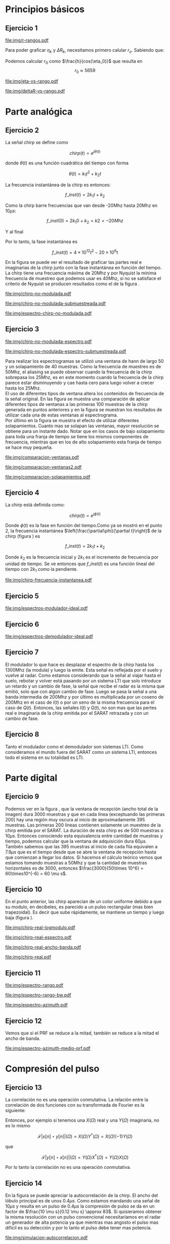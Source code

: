 #+LATEX_HEADER: \usepackage{pst-sigsys}
#+LATEX_HEADER: \usepackage{auto-pst-pdf}
#+LATEX_HEADER: \pagestyle{fancy}
#+LATEX_HEADER: \setlength{\parskip}{0cm}
#+LATEX_HEADER: \parindent=0cm
#+TITLE: 
#+OPTIONS:  toc:nil
#+LATEX_HEADER: \lhead{\includegraphics[width=1.5cm]{img/Logo-fiuba}} \chead{66.74  - Señales y Sistemas} \rhead{\Huge FIUBA}
#+LATEX_HEADER: \lfoot{88581 - Pandolfo Lucas} \cfoot{\thepage} \rfoot{$2^{do}$ cuatrimestre 2011}

* Principios básicos
** Ejercicio 1
   #+LABEL: fig-r-rangos
   #+CAPTION: \gamma-rangos
   #+ATTR_LaTeX: width=0.6\columnwidth placement=[H]
   [[file:img/r-rangos.pdf]]

#+BEGIN_LATEX
  \begin{eqnarray*}
    R_n &=& sen(\eta_n) r_n \\
    \\
    \Delta R_n &=& R_n - R_{n-1} \\
    \Delta R_n &=&  sen(\eta_n) r_n -  sen(\eta_{n-1}) r_{n-1} \\
    \\
    \\ r_k &=& \frac{k c T_s}{2}\\
    \gamma-rango_k = r_k &=& \frac{h}{cos(\eta_k)}\\
    \\
    \eta_k &=& cos^{-1}\left(\frac{h}{r_k}\right)
  \end{eqnarray*}  
#+END_LATEX

   Para poder graficar $\eta_k$ y $\Delta R_k$, necesitamos primero
   calular $r_o$. Sabiendo que:

#+BEGIN_LATEX
  \begin{eqnarray*}
    Fs &=& 50\, 10^6\\
    Ts &=& \frac{1}{Fs} = 50\, 10^{-6}\\
    h  &=& 5375 m\\
    \eta_0 &=& \eta_{near} = 18.24° \\
    c &=& 299.792.458 \frac{m}{s}  
  \end{eqnarray*}
#+END_LATEX

   Podemos calcular $r_0$ como $\frac{h}{cos(\eta_0)}$ que resulta
   en $$r_0 \approx 5659$$

    #+LABEL: fig-eta-vs-rango
    #+CAPTION: $\eta$ en función del rango $r_k$
    #+ATTR_LaTeX: width=0.6\columnwidth placement=[H]
#+begin_src octave :exports results :results file
  h = 5375;
  n_near = 18.24*pi/180;
  c = 299792458;
  Ts = 1/Fs;
  kmax = 35;
  r0 = h/(cos(n_near));
  rangos = r0:c*Ts/2:r0+kmax*c*Ts/2;
  plot(0:kmax,acos(h./rangos)*180/pi, 'linewidth', 4);
  set(gca, 'ytick', 15:0.25:50);
  axis([0 kmax 18.25 21.25]);
  set(gca, 'xtick', 0:kmax);
  cambiarEjeY('%0.2f^o',1);
  cambiarEjeX('r_{%d}',1);
  grid();
  ans = guardarImagen('img/eta-vs-rango.pdf');
#+end_src
#+results:
   [[file:img/eta-vs-rango.pdf]]

    #+LABEL: fig-deltar-vs-rango
    #+CAPTION: $\Delta R$ en función del rango $r_k$
    #+ATTR_LaTeX: width=0.6\columnwidth placement=[H]
#+begin_src octave :exports results :results file
  h = 5375;
  n_near = 18.24*pi/180;
  c = 299792458;
  Ts = 1/Fs;
  kmax = 20;
  r0 = h/(cos(n_near));
  rangos = r0:c*Ts/2:r0+kmax*c*Ts/2;
  etas = acos(h./rangos);
  
  deltas = sin(etas).*rangos-shift(sin(etas).*rangos,1)
  plot(deltas(2:end), 'linewidth', 4);
  axis([1 length(deltas)-1 8.6 9.6])
  set(gca, 'interpreter', 'tex');
  set(gca, 'xtick', 1:length(deltas)-1);
  cambiarEjeX("r_{%d}",1);
  cambiarEjeY('%0.1fm',1);

  grid();
  ans = guardarImagen("img/deltaR-vs-rango.pdf");
#+end_src
#+results:
   [[file:img/deltaR-vs-rango.pdf]]
   
\newpage


* Parte analógica
** Ejercicio 2

   La señal chirp se define como

   $$chirp(t) = e^{j\theta(t)}$$

   donde $\theta(t)$ es una función cuadrática del tiempo con forma

   $$\theta(t) = k_1 t^2 + k_2 t$$

   La frecuencia instantánea de la chirp es entonces:

   $$f\_inst(t) = 2 k_1 t + k_2$$

   Como la chirp barre frecuencias que van desde -20Mhz hasta 20Mhz en
   10$\mu s$:

   $$f\_inst(0) = 2 k_1 0 + k_2 = k2 = -20 Mhz$$

   Y al final

#+BEGIN_LATEX
  \begin{eqnarray*}
    f\_inst(10\mu s) = 2 k_1 10\mu s + k_2 &=& 20 Mhz \\
                       2 k_1 10\mu s - 20Mhz &=& 20 Mhz \\
                       k_1 &=& \frac{40Mhz}{2\, 10\mu s}\\
                       k_1 = 2\,\,10^{12}
  \end{eqnarray*}
#+END_LATEX

   Por lo tanto, la fase instantánea es

   $$f\_inst(t) =  4 \times 10^{12} t^2 - 20 \times 10^6 t$$

   En la figura \ref{fig-chirp-no-modulada} se puede ver el resultado
   de graficar las partes real e imaginarias de la chirp junto con la
   fase instantánea en función del tiempo. \\

   La chirp tiene una frecuencia máxima de 20Mhz y por Nyquist la
   mínima frecuencia de muestreo que podemos usar es 40Mhz, si no se
   satisface el criterio de Nyquist se producen resultados como el de
   la figura \ref{fig-chirp-no-modulada-no-nyquist}.

    #+LABEL: fig-chirp-no-modulada
    #+CAPTION: Chirp emitida por el SARAT (no modulada)
    #+ATTR_LaTeX: angle=-90,width=0.9\columnwidth placement=[p]
#+begin_src octave :exports results :results file
  t = 0:1/Fs:10e-6
  chirp_nm = chirp_no_modulada(t);
  subplot(311);
  plot(t,real(chirp_nm), "linewidth", 3);
  title("Parte real");
  axis([0 t(end)])
  cambiarEjeX("%.00fus",1e6);
  subplot(312);
  plot(t,imag(chirp_nm), "linewidth", 3);
  title("Parte imaginaria");
  axis([0 t(end)])
  cambiarEjeX("%.00fus",1e6);
  subplot(313);
  plot(t,arg(chirp_nm), "linewidth", 3);
  title("Fase");
  axis([0 t(end) -pi pi])
  cambiarEjeX("%.00fus",1e6);
  set(gca, 'ytick', [-pi -pi/2 0 pi/2 pi])
  set(gca, 'interpreter', 'tex');
  set(gca,'YTickLabel',{'-\pi' '-\pi/2' '0' '\pi/2' '\pi'}, 'interpreter', 'tex');
  ans = guardarImagen("img/chirp-no-modulada.pdf");
#+end_src
#+results:
   [[file:img/chirp-no-modulada.pdf]]


    #+LABEL: fig-chirp-no-modulada-no-nyquist
    #+CAPTION: Chirp emitida por el SARAT (no modulada) submuestreada
    #+ATTR_LaTeX: angle=-90,width=0.9\columnwidth placement=[p]
#+begin_src octave :exports results :results file
  t = 0:1/(Fs/2):10e-6
  chirp_nm = chirp_no_modulada(t);
  subplot(311);
  plot(t,real(chirp_nm), "linewidth", 3);
  title("Parte real");
  axis([0 t(end)])
  cambiarEjeX("%.00fus",1e6);
  subplot(312);
  plot(t,imag(chirp_nm), "linewidth", 3);
  title("Parte imaginaria");
  axis([0 t(end)])
  cambiarEjeX("%.00fus",1e6);
  subplot(313);
  plot(t,arg(chirp_nm), "linewidth", 3);
  title("Fase");
  axis([0 t(end) -pi pi])
  cambiarEjeX("%.00fus",1e6);
  set(gca, 'ytick', [-pi -pi/2 0 pi/2 pi])
  set(gca, 'interpreter', 'tex');
  set(gca,'YTickLabel',{'-\pi' '-\pi/2' '0' '\pi/2' '\pi'}, 'interpreter', 'tex');
  ans = guardarImagen("img/chirp-no-modulada-submuestreada.pdf");
#+end_src
#+results:
   [[file:img/chirp-no-modulada-submuestreada.pdf]]

    #+LABEL: fig-espectro-chirp-no-modulada
    #+CAPTION: Espectro de la  Chirp emitida por el SARAT (no modulada)
    #+ATTR_LaTeX: width=0.9\columnwidth placement=[p]
#+begin_src octave :exports results :results file
  t = 0:1/(Fs):10e-6
  chirp_nm = chirp_no_modulada(t);
  espectro = fftshift(abs(fft(chirp_nm)));
  plot(Fs/t(end) * t -Fs/2,10*log10(espectro), "linewidth", 3);
  axis([-Fs/2 Fs/2 0 15])
  cambiarEjeX("%0.0fMhz", 1/1e6);
  cambiarEjeY("%ddB", 1);
  grid();
  ans = guardarImagen("img/espectro-chirp-no-modulada.pdf");
#+end_src
#+results:
   [[file:img/espectro-chirp-no-modulada.pdf]]


** Ejercicio 3

    #+LABEL: fig-chirp-no-modulada-espectrograma
    #+CAPTION: Espectrograma de la Chirp emitida por el SARAT (no modulada)
    #+ATTR_LaTeX: width=0.6\columnwidth placement=[H]
#+begin_src octave :exports results :results file
  t = 0:1/Fs:10e-6*10;
  chirp_nm = real(chirp_no_modulada(t))
  specgram(chirp_nm,[],Fs,hann(50),40);
  cambiarEjeY("%0.0fMhz", 1e-6);
  cambiarEjeX("%0.0fus", 1e6);
  ans = guardarImagen("img/chirp-no-modulada-espectro.pdf");
#+end_src
#+results:
   [[file:img/chirp-no-modulada-espectro.pdf]]

    #+LABEL: fig-chirp-no-modulada-espectrograma-submuestreada
    #+CAPTION: Espectrograma de la Chirp emitida por el SARAT (no modulada) submuestreada
    #+ATTR_LaTeX: width=0.6\columnwidth placement=[H]
#+begin_src octave :exports results :results file
  t = 0:1/(Fs/2):10e-6*10;
  chirp_nm = real(chirp_no_modulada(t))
  specgram(chirp_nm,[],Fs/2,hann(50),40);
  cambiarEjeY("%0.0fMhz", 1e-6);
  cambiarEjeX("%0.0fus", 1e6);
  ans = guardarImagen("img/chirp-no-modulada-espectro-submuestreada.pdf");
#+end_src
#+results:
   [[file:img/chirp-no-modulada-espectro-submuestreada.pdf]]

   Para realizar los espectrogramas se utilizó una ventana de hann de
   largo 50 y un solapamiento de 40 muestras. Como la frecuencia de
   muestreo es de 50Mhz, el aliasing se puede observar cuando la
   frecuencia de la chirp sobrepasa los 25Mhz, es en este momento
   cuando la frecuencia de la chirp parece estar disminuyendo y cae
   hasta cero para luego volver a crecer hasta los 25Mhz. \\

   El uso de diferentes tipos de ventana altera los contenidos de
   frecuencia de la señal original. En las figura
   \ref{fig-comparacion-ventanas} se muestra una comparación de
   aplicar diferentes tipos de ventanas a las primeras 100 muestras de
   la chirp generada en puntos anteriores y en la figura
   \ref{fig-comparacion-ventanas2} se muestran los resultados de
   utilizar cada una de estas ventanas al espectrograma.  \\

   Por último en la figura \ref{fig-comparacion-solapamiento} se
   muestra el efecto de utilizar diferentes solapamientos. Cuanto mas
   se solapan las ventanas, mayor resolución se obtiene para un
   instante dado. Notar que en los casos de bajo solapamiento para
   toda una franja de tiempo se tiene los mismos componentes de
   frecuencia, mientras que en los de alto solapamiento esta franja de
   tiempo se hace muy pequeña.


    #+LABEL: fig-comparacion-ventanas
    #+CAPTION: Comparación de diferentes tipos de ventanas
    #+ATTR_LaTeX: angle=-90,width=0.9\columnwidth placement=[H]
#+begin_src octave :exports results :results file
  t = 0:1/(Fs):10e-6*10;
  chirp_nm = real(chirp_no_modulada(t))
  longitud = 100;
  inicio = 1;
  chirp_window = chirp_nm(inicio:inicio+longitud-1);
  ventanas{1} = {rectwin(longitud), "Rectangular"};
  ventanas{2} = {tukeywin(longitud), "Tukey"};
  ventanas{3} = {hann(longitud), "Hann"};
  ventanas{4} = {bartlett(longitud), "Bartlett"};
  
  max = length(ventanas);
  for i = 1:max
    subplot(max,2,2*i-1)
    plot(ventanas{i}{1}, 'linewidth', 3);
    title(ventanas{i}{2});
    subplot(max,2,2*i)
    plot((-longitud/2+1:longitud/2) ,abs(fftshift(fft(ventanas{i}{1}.'.*chirp_window))),'linewidth', 3);
    cambiarEjeX("%0.0fMhz",Fs*2/longitud * 1e-6);
    grid();
  end
  ans = guardarImagen("img/comparacion-ventanas.pdf");
#+end_src
#+results:
   [[file:img/comparacion-ventanas.pdf]]

    #+LABEL: fig-comparacion-ventanas2
    #+CAPTION: Comparación de diferentes tipos de ventanas (espectrogramas)
    #+ATTR_LaTeX: angle=-90,width=0.9\columnwidth placement=[H]
#+begin_src octave :exports results :results file
  t = 0:1/(Fs):10e-6*10;
  chirp_nm = real(chirp_no_modulada(t))
  longitud = 50;
  solapamiento= 25;
  inicio = 20;
  chirp_window = chirp_nm(inicio:inicio+longitud-1);
  ventanas{1} = {rectwin(longitud), "Rectangular"};
  ventanas{2} = {tukeywin(longitud), "Tukey"};
  ventanas{3} = {hann(longitud), "Hann"};
  ventanas{4} = {bartlett(longitud), "Bartlett"};
  
  max = length(ventanas);
  for i = 1:max
    subplot(max/2,2,i)
    specgram(chirp_nm,[],Fs,ventanas{i}{1},solapamiento);
    cambiarEjeY("%0.0fMhz", 1e-6);
    cambiarEjeX("%0.0fus", 1e6);
    title(ventanas{i}{2});
  end
  
  ans = guardarImagen("img/comparacion-ventanas2.pdf");
#+end_src
#+results:
   [[file:img/comparacion-ventanas2.pdf]]


    #+LABEL: fig-comparacion-solapamiento
    #+CAPTION: Comparación de diferentes solapamientos para una ventana de Hann 50 muestras (espectrogramas)
    #+ATTR_LaTeX: angle=-90,width=0.9\columnwidth placement=[H]
#+begin_src octave :exports results :results file
  t = 0:1/(Fs):10e-6*10;
  chirp_nm = real(chirp_no_modulada(t))
  longitud = 50;
  inicio = 20;
  chirp_window = chirp_nm(inicio:inicio+longitud-1);
  solapamiento{1} = {0, "Sin solapamiento"};
  solapamiento{2} = {15, "15 muestras"};
  solapamiento{3} = {30, "30 muestras"};
  solapamiento{4} = {49, "49 muestras"};
  
  max = length(solapamiento);
  for i = 1:max
    subplot(max/2,2,i)
    specgram(chirp_nm,[],Fs,hann(longitud),solapamiento{i}{1});
    cambiarEjeY("%0.0fMhz", 1e-6);
    cambiarEjeX("%0.0fus", 1e6);
    title(solapamiento{i}{2});
  end
  
  ans = guardarImagen("img/comparacion-solapamientos.pdf");
#+end_src
#+results:
   [[file:img/comparacion-solapamientos.pdf]]


** Ejercicio 4

   La chirp está definida como:

   $$chirp(t) = e^{j \phi(t)}$$

   Donde $\phi(t)$ es la fase en función del tiempo.Como ya se mostró
   en el punto 2, la frecuencia instantánea
   $\left(\frac{\partial\phi}{\partial t}\right)$ de la chirp (figura
   \ref{fig-chirp-frecuencia-instantanea}) es

   $$f\_inst(t) = 2 k_1 t + k_2$$

   Donde $k_2$ es la frecuencia inicial y $2 k_1$ es el incremento de
   frecuencia por unidad de tiempo. Se ve entonces que $f\_inst(t)$ es
   una función lineal del tiempo con $2 k_1$ como la pendiente.

   #+LABEL: fig-chirp-frecuencia-instantanea
   #+CAPTION: Frecuencia instantánea de la chirp
   #+ATTR_LaTeX: width=0.6\columnwidth placement=[H]
#+begin_src octave :exports results :results file
  t = 0:1/Fs:10e-6;
  plot(t,4e12*t-20e6, 'linewidth', 5);
  axis([0 t(end)]);
  cambiarEjeX("%0.0fus", 1e6);
  cambiarEjeY("%0.0fMhz", 1/1e6);
  grid();
  ans = guardarImagen("img/chirp-frecuencia-instantanea.pdf");
#+end_src
#+results:
[[file:img/chirp-frecuencia-instantanea.pdf]]


** Ejercicio 5

#+BEGIN_LATEX
  \begin{figure}[ht]
    \centering %
    \begin{pspicture}[showgrid=false](0,0)(10,5)
      
      \psset{style = RoundCorners , style = Arrow , linecolor=blue, FillColor=blue!20}
      
      \fnode[style=Dash,linecolor=blue,framesize=6 4, fillstyle=none](3,2){generador}
      \nput{90}{generador}{Generador de Chirp}
      
      \psblock(1,1){chirp}{$Chirp$}
      
      \pscircleop[operation=times](3,1){prod1}
      
      \psblock(5,1){real}{$\it Re (\bullet)$}
  
      \pscircleop[operation=times](7,1){prod2}
  
      \psblock(9,1){bp}{$BP$}
  
      \pssignal(10,1){fin}{$E$}
  
      \psblock(3,3){exp}{$e^{(j\omega_0 t)}$}
  
      \psblock(7,3){modulador}{$Cos(\omega_1 t)$}
      \nput{90}{Modulador}
  
      \nclist{ncline}[naput]{chirp,prod1 $A$,real $B$,prod2 $C$,bp $D$,fin}
  
      \ncline{exp}{prod1}
  
      \ncline{modulador}{prod2}
      
    \end{pspicture}
  \end{figure}
  
#+END_LATEX

   #+LABEL: fig-espectros-modulador-ideal
   #+CAPTION: Espectro de las señales en las diferentes fases del modulador
   #+ATTR_LaTeX: width=0.7\columnwidth placement=[H]
#+begin_src octave :exports results :results file
  
  MPM = 2; 
  
  subplot(511);
  original = [zeros(1,10*MPM) bartlett(50*MPM).' zeros(1,10*MPM)];
  plot(-length(original)/2+1:length(original)/2, original, 'linewidth', 4);
  legend('A');
  axis([-length(original)/2+1 length(original)/2])
  cambiarEjeX("%0.0fMhz", 1/MPM);
  grid();
  
  subplot(512);
  desplazado = [zeros(1,(175+50+20)*MPM) zeros(1,175*MPM) bartlett(50*MPM).' zeros(1,20*MPM)];
  plot(-length(desplazado)/2+1:length(desplazado)/2, desplazado, 'linewidth', 4);
  legend('B');
  axis([-length(desplazado)/2+1 length(desplazado)/2])
  cambiarEjeX("%0.0fMhz", 1/MPM);
  grid();
  
  subplot(513);
  parteReal = [zeros(1,20*MPM) bartlett(50*MPM).' zeros(1,175*MPM) zeros(1,175*MPM) bartlett(50*MPM).' zeros(1,20*MPM)];
  plot(-length(parteReal)/2+1:length(parteReal)/2, parteReal, 'linewidth', 4);
  legend('C');
  axis([-length(parteReal)/2+1 length(parteReal)/2])
  cambiarEjeX("%0.0fMhz", 1/MPM);
  grid();
  
  
  subplot(514);
  redesplazado = [zeros(1,1100*MPM - length(parteReal)/2) parteReal];
  redesplazado = [redesplazado(end:-1:1) redesplazado]
  plot(-length(redesplazado)/2+1:length(redesplazado)/2, redesplazado, 'linewidth', 4);
  legend('D');
  axis([-length(redesplazado)/2+1 length(redesplazado)/2])
  cambiarEjeX("%0.0fMhz", 1/MPM);
  grid();
  
  subplot(515);
  filtro = ones(1,length(redesplazado));
  filtro(80*MPM:end-80*MPM)=0;
  filtrado = redesplazado .* filtro;
  plot(-length(filtrado)/2+1:length(filtrado)/2, filtrado, 'linewidth', 4);
  legend('E');
  axis([-length(filtrado)/2+1 length(filtrado)/2])
  cambiarEjeX("%0.0fMhz", 1/MPM);
  grid();
  
  
  ans = guardarImagenOctave("img/espectros-modulador-ideal.pdf");
#+end_src
#+results:
   [[file:img/espectros-modulador-ideal.pdf]]


** Ejercicio 6


#+BEGIN_LATEX
  \begin{figure}[H]
    \centering %
    \begin{pspicture}[showgrid=false](-1,-5)(11,4)
      
      \psset{style = RoundCorners , style = Arrow , linecolor=blue, FillColor=blue!20}

      \pssignal(0,1){inicio}{}

      \psblock(2,1){bp}{$BP$}
      
      \pscircleop[operation=times](4,1){prod1}
      
      \psblock(6,1){bp2}{$BP$}

      \pssignal(9,1){salida1}{Señal en FI}

      \psblock(4,3){cos1}{$Cos(\omega_1 t)$}
         \nput{90}{Demodulador 1}
  
      \nclist{ncline}[naput]{inicio,bp,prod1 $A$,bp2 $B$,salida1 $C$}
  
      \ncline{cos1}{prod1}


      \pssignal(-1,-3){inicio2}{Señal en FI}

      \dotnode(1,-3){dot}    

      \pscircleop[operation=times](2,-2){prod2}
      \psblock(5,-2){lp1}{$LP$}
      \psblock(7,-2){ad1}{$A/D$}
      \pssignal(9,-2){salida2}{}

      \pszero[zeroradius=0.4](3.5,-3){p1}
         \nput{0}{p1}{$e^{-j\omega_0 t}$}

      \pscircleop[operation=times](2,-4){prod3}
      \psblock(5,-4){lp2}{$LP$}
      \psblock(7,-4){ad2}{$A/D$}
      \pssignal(9,-4){salida3}{}

      
      \ncline{-}{inicio2}{dot}
      \ncangle[angleA=90,angleB=180,fillstyle=none]{dot}{prod2}
      \ncangle[angleA=-90,angleB=180,fillstyle=none]{dot}{prod3}

      \ncangle[angleA=180,angleB=-90,fillstyle=none,offsetA=-0.2,offsetB=0]{p1}{prod2}
      \nbput[npos=0.5]{$\it Re(\bullet)$}
      \ncangle[angleA=180,angleB=90,fillstyle=none,offsetA=0.2,offsetB=0]{p1}{prod3}
      \naput[npos=0.5]{$\it Im(\bullet)$}


      \nclist{ncline}[naput]{prod2,lp1 $D_i$,ad1 $I(t)$,salida2 $I(n)$}
      \nclist{ncline}[naput]{prod3,lp2 $D_r$,ad2 $Q(t)$,salida3 $Q(n)$}
      
    \end{pspicture}
  \end{figure}
#+END_LATEX

   #+LABEL: fig-espectros-modulador-ideal
   #+CAPTION: Espectro de las señales en las diferentes fases del demodulador
   #+ATTR_LaTeX: width=0.7\columnwidth placement=[H]
#+begin_src octave :exports results :results file
  MPM = 2; 

  subplot(511);
  entrada = triangulo(40,1300,3000,MPM) .+ triangulo(40,-1300,3000,MPM);
  plot(-length(entrada)/2+1:length(entrada)/2,entrada, 'linewidth', 4);
  legend('A');
  cambiarEjeX("%0.0fMhz", 1/MPM);
  grid();  
  
  subplot(512);
  por_coseno = triangulo(40,2400,5000,MPM) + triangulo(40,200,5000,MPM) + triangulo(40,-2400,5000,MPM) + triangulo(40,-200,5000,MPM);
  plot(-length(por_coseno)/2+1:length(por_coseno)/2,por_coseno, 'linewidth', 4);
  legend('B');
  axis([-length(por_coseno)/2+1 length(por_coseno)/2])
  cambiarEjeX("%0.0fMhz", 1/MPM);
  grid();  
  
  subplot(513);
  filtrado = triangulo(40,200,480,MPM) + triangulo(40,-200,480,MPM);
  plot(-length(filtrado)/2+1:length(filtrado)/2,filtrado, 'linewidth', 4);
  legend('C');
  axis([-length(filtrado)/2+1 length(filtrado)/2])
  cambiarEjeX("%0.0fMhz", 1/MPM);
  grid();  
  
  subplot(514);
  por_coseno2 = 2*triangulo(40,0,880,MPM) + triangulo(40,-400,880,MPM) + triangulo(40,400,880,MPM);
  plot(-length(por_coseno2)/2+1:length(por_coseno2)/2,por_coseno2, 'linewidth', 4);
  legend('|D_r+D_i|');
  axis([-length(por_coseno2)/2+1 length(por_coseno2)/2])
  cambiarEjeX("%0.0fMhz", 1/MPM);
  grid();  
  
  subplot(515);
  ultimo = 2*triangulo(40,0,80,MPM);
  plot(-length(ultimo)/2+1:length(ultimo)/2,ultimo, 'linewidth', 4);
  legend('|I+jQ|');
  axis([-length(ultimo)/2+1 length(ultimo)/2])
  cambiarEjeX("%0.0fMhz", 1/MPM);
  grid();  
  
  ans = guardarImagenOctave("img/espectros-demodulador-ideal.pdf");
#+end_src
#+results:
   [[file:img/espectros-demodulador-ideal.pdf]]
   
** Ejercicio 7
   El modulador lo que hace es desplazar el espectro de la chirp hasta
   los 1300Mhz (la modula) y luego la emite. Esta señal es reflejada
   por el suelo y vuelve al radar. Como estamos considerando que la
   señal al viajar hasta el suelo, rebotar y volver está pasando por
   un sistema LTI que solo introduce un retardo y un cambio de fase,
   la señal que recibe el radar es la misma que emitió, solo que con
   algún cambio de fase. Luego se pasa la señal a una banda intermedia
   de 200Mhz y por último es multiplicada por un coseno de 200Mhz en
   el caso de $I(t)$ o por un seno de la misma frecuencia para el caso
   de $Q(t)$. Entonces, las señales $I(t)$ y $Q(t)$, no son mas que
   las pertes real e imaginaria de la chirp emitida por el SARAT
   retrazada y con un cambio de fase.

** Ejercicio 8
  Tanto el modulador como el demodulador son sistemas LTI. Como
  consideramos el mundo fuera del SARAT como un sistema LTI, entonces
  todo el sistema en su totalidad es LTI.

\newpage
* Parte digital
** Ejercicio 9
   #+LABEL: fig-datos-crudos
   #+CAPTION: Datos crudos del SARAT (subset)
   #+ATTR_LaTeX: width=0.9\columnwidth placement=[H]
#+begin_src matlab :exports results :results file
  colormap('gray');
  
  datos = cargarMatrizCompleta();
  
  datos = 10*log10(abs(datos));
  
  imagesc(datos);
  
  ans = guardarImagenjpg('img/datos-crudos.jpg');
#+end_src
#+results:
   [[file:img/datos-crudos.jpg]]

   Podemos ver en la figura \ref{fig-datos-crudos}, que la ventana de
   recepción (ancho total de la imagen) dura 3000 muestras y que en
   cada línea (exceptuando las primeras 200) hay una región muy oscura
   al inicio de aproximadamente 395 muestras. Las primeras 200 lineas
   contienen solamente un muestreo de la chirp emitida por el
   SARAT. La duración de esta chirp es de 500 muestras o $10\mu
   s$. Entonces conociendo esta equivalencia entre cantidad de
   muestras y tiempo, podemos calcular que la ventana de adquisición
   dura $60 \mu s$. También sabemos que las 395 muestras al inicio de
   cada fila equivalen a $7.9 \mu s$ que es el tiempo desde que se
   abre la ventana de recepción hasta que comienzan a llegar los
   datos. Si hacemos el cálculo teórico vemos que estamos tomando
   muestras a 50Mhz y que la cantidad de muestras horizontales es de
   3000, entonces $\frac{3000}{50\times 10^6} = 60\times10^{-6} = 60
   \mu s$.

** Ejercicio 10

   En el punto anterior, las chirp aparecían de un color uniforme
   debido a que su modulo, en decibeles, es parecido a un pulso
   rectangular (mas bien trapezoidal). Es decir que sube rápidamente,
   se mantiene un tiempo y luego baja (figura
   \ref{fig-chirp-real-modulo}).

   #+LABEL: fig-chirp-real-modulo
   #+CAPTION: Chirp real del SARAT (modulo en decibeles)
   #+ATTR_LaTeX: width=0.6\columnwidth placement=[H]
#+begin_src octave :exports results :results file
  chirp_real = cargarChirp();
  plot(1:length(chirp_real),10*log10(chirp_real), 'linewidth', 4);
  cambiarEjeX("%.00fus",1e6/Fs);
  cambiarEjeY("%ddB", 1);
  grid();
  ans = guardarImagenOctave("img/chirp-real-logmodulo.pdf");
#+end_src
#+results:
   [[file:img/chirp-real-logmodulo.pdf]]

   #+LABEL: fig-chirp-real-espectro
   #+CAPTION: Chirp real del SARAT (espectro)
   #+ATTR_LaTeX: width=0.6\columnwidth placement=[H]
#+begin_src octave :exports results :results file
  chirp_real = cargarChirp();
  espectro = fftshift(abs(fft(chirp_real)));
  plot(-length(espectro)/2+1:length(espectro)/2,10*log10(espectro), 'linewidth', 4);
  axis([-length(espectro)/2+1 length(espectro)/2])
  cambiarEjeX("%.0fMhz",1/10);
  cambiarEjeY("%ddB", 1);
  grid();
  ans = guardarImagen("img/chirp-real-espectro.pdf");
#+end_src
#+results:
   [[file:img/chirp-real-espectro.pdf]]

   #+LABEL: fig-chirp-real-espectro-ancho-banda
   #+CAPTION: Chirp real del SARAT (ancho de banda)
   #+ATTR_LaTeX: width=0.6\columnwidth placement=[H]
#+begin_src octave :exports results :results file
  suavizado=32;
  chirp_real = cargarChirp();
  espectro = fftshift(abs(fft(chirp_real)));
  espectro = espectro.';
  espectro = suavizar(espectro,suavizado);
  espectro = 10*log10(espectro);
  offset= -length(espectro)/2+1;
  plot(offset:length(espectro)/2,espectro, 'linewidth',4);
  
  maxdb = prctile(espectro(suavizado:end-suavizado),90);
  indices = find(espectro >= maxdb-3); 
  fc1 = indices(1);
  fc2 = indices(end);
  
  bw = (fc2-fc1)/10;
  
  axis([-length(espectro)/2+1 length(espectro)/2 20 50])
  cambiarEjeX('%.0fMhz',1/10);
  cambiarEjeY('%ddB', 1);
  grid();
  

  text(-130,32, ['fc1: ',num2str(fc1/10-25), 'Mhz'], 'fontsize', 20);  
  text(-130,28, ['fc2: ',num2str(fc2/10-25), 'Mhz'], 'fontsize', 20);  
  text(-130,24, ['Ancho de banda: ',num2str(bw), 'Mhz'], 'fontsize', 20);

  
  ans = guardarImagenOctave('img/chirp-real-ancho-banda.pdf');
#+end_src
#+results:
   [[file:img/chirp-real-ancho-banda.pdf]]

   #+LABEL: fig-chirp-real
   #+CAPTION: Chirp real del SARAT
   #+ATTR_LaTeX: angle=-90,width=0.9\columnwidth placement=[H]
#+begin_src octave :exports results :results file
  datos = cargarMatriz();
  subplot(311);
  chirp_real = cargarChirp();
  plot(0:499,real(chirp_real),'linewidth', 4)
  title('Parte Real');
  subplot(312);
  plot(0:499,imag(chirp_real),'linewidth', 4)
  title('Parte Imaginaria');
  subplot(313);
  plot(0:499,angle(chirp_real),'linewidth', 4)
  title('Fase');
  axis([0 499 -pi pi])
  set(gca, 'ytick', [-pi -pi/2 0 pi/2 pi])
  set(gca, 'interpreter', 'tex');
  set(gca,'YTickLabel',{'-\pi' '-\pi/2' '0' '\pi/2' '\pi'}, 'interpreter', 'tex');
  ans = guardarImagen("img/chirp-real.pdf");
#+end_src
#+results:
   [[file:img/chirp-real.pdf]]

** Ejercicio 11

   #+LABEL: fig-modulo-espectro-rango
   #+CAPTION: Modulo del espectro y fase del rango
   #+ATTR_LaTeX: width=0.7\columnwidth placement=[H]
#+begin_src octave :exports results :results file
  datos_no_chirp = cargarMatrizCompleta();
  datos_no_chirp = datos_no_chirp(201:end,395:end);
  espectros = fft(datos_no_chirp, [] ,2); %fft de cada fila
    
  espectro = sum(abs(fftshift(espectros)),1)/rows(datos_no_chirp);
    
  argumento =  angle(sum(datos_no_chirp,1)/rows(datos_no_chirp));
    
  
  subplot(211);
  plot(-length(espectro)/2+1:length(espectro)/2, 10*log10(espectro), 'linewidth', 3);
  axis([-length(espectro)/2+1 length(espectro)/2])
  cambiarEjeY('%ddB', 1);
  cambiarEjeX('%0.0fMhz', (Fs/2)/(length(espectro)/2) * 1e-6);
  grid();
  
  subplot(212);
  plot(0:length(argumento)-1, unwrap(argumento), 'linewidth', 3);
  cambiarEjeX('%0.0fus', 1e6/Fs);
  grid();
  
  ans = guardarImagen('img/espectro-rango.pdf');
#+end_src
#+results:
   [[file:img/espectro-rango.pdf]]

   #+LABEL: fig-modulo-espectro-rango-bw
   #+CAPTION: Ancho de banda delespectro en rango
   #+ATTR_LaTeX: width=0.7\columnwidth placement=[H]
#+begin_src octave :exports results :results file
  datos_no_chirp = cargarMatrizCompleta();
  datos_no_chirp = datos_no_chirp(201:end,395:end);
  espectros = fft(datos_no_chirp, [] ,2); %fft de cada fila
    
  espectro = sum(abs(fftshift(espectros)),1)/rows(datos_no_chirp);

  espectro = suavizar(10*log10(espectro.'),16);

  maxdb = prctile(espectro(16:end-16),90);

  indices =find(espectro >= maxdb-3);

  diferencia = indices(end)-indices(1);

  bw=diferencia*(Fs/2)/(length(espectro)/2) * 1e-6;

  plot(-length(espectro)/2+1:length(espectro)/2, espectro, 'linewidth', 3);
  axis([-length(espectro)/2+1 length(espectro)/2])
  cambiarEjeY('%ddB', 1);
  cambiarEjeX('%0.0fMhz', (Fs/2)/(length(espectro)/2) * 1e-6);
  grid();

  text(-120,35,['BW: ' num2str(bw)]);
  
  ans = guardarImagen('img/espectro-rango-bw.pdf');
#+end_src
#+results:
   [[file:img/espectro-rango-bw.pdf]]

   #+LABEL: fig-modulo-espectro-azimuth
   #+CAPTION: Modulo del espectro en azimuth
   #+ATTR_LaTeX: width=0.9\columnwidth placement=[H]
#+begin_src octave :exports results :results file
  datos_no_chirp = cargarMatrizCompleta();
  datos_no_chirp = datos_no_chirp(201:end,350:end);
  espectros = fftshift(abs(fft(datos_no_chirp, [] ,1))); #fft de cada columna
  espectro = sum(espectros,2)/columns(datos_no_chirp);
  plot(-length(espectro)/2+1:length(espectro)/2, 10*log10(espectro), 'linewidth', 4)

  axis([-length(espectro)/2+1 length(espectro)/2])
  cambiarEjeY("%ddB", 1);
  cambiarEjeX("%0.0fHz", (PRF/2)/(length(espectro)/2));
  
  grid();
  ans = guardarImagenOctave("img/espectro-azimuth.pdf");
#+end_src
#+results:
   [[file:img/espectro-azimuth.pdf]]

** Ejercicio 12

   Vemos que si el PRF se reduce a la mitad, también se reduce a la
   mitad el ancho de banda.

   #+LABEL: fig-modulo-espectro-azimuth-medio-prf
   #+CAPTION: Modulo del espectro en azimuth (medio PRF)
   #+ATTR_LaTeX: width=0.9\columnwidth placement=[H]
#+begin_src octave :exports results :results file
  datos_no_chirp = cargarMatrizCompleta();
  datos_no_chirp = datos_no_chirp(201:end,350:end);
  datos_no_chirp = datos_no_chirp(1:2:end,:);
  espectros = fftshift(abs(fft(datos_no_chirp, [] ,1))); #fft de cada columna
  espectro = sum(espectros,2)/columns(datos_no_chirp);
  plot(-length(espectro)/2+1:length(espectro)/2, 10*log10(espectro), 'linewidth', 4)
  
  axis([-length(espectro)/2+1 length(espectro)/2])
  
  cambiarEjeY("%ddB", 1);
  cambiarEjeX("%0.0fHz", (PRF/4)/(length(espectro)/2));
  
  grid();
  ans = guardarImagen("img/espectro-azimuth-medio-prf.pdf");
#+end_src
#+results:
   [[file:img/espectro-azimuth-medio-prf.pdf]]


\newpage
* Compresión del pulso
** Ejercicio 13

   La correlación no es una operación conmutativa. La relación entre
   la correlación de dos funciones con su transformada de Fourier es
   la siguiente:
#+BEGIN_LATEX
  \begin{eqnarray*}
    {\mathcal F}| x[n] \star y[n]|(\Omega) &=& \sum_{n=-\infty}^{\infty} x[n] \star y[n] e^{-j\Omega n} \\
    &=& \sum_{n=-\infty}^{\infty} \sum_{k=-\infty}^{\infty} x[k] y^*[k-n] e^{-j\Omega n} \\
    &=& \sum_{k=-\infty}^{\infty} x[k] \sum_{n=-\infty}^{\infty} y^*[k-n] e^{-j\Omega n} \\
    &=& \sum_{k=-\infty}^{\infty} x[k] \sum_{l=-\infty}^{\infty} y^*[l] e^{-j\Omega (k-l)} \\
    &=& \sum_{k=-\infty}^{\infty} x[k] e^{-j\Omega k} \sum_{l=-\infty}^{\infty} y^*[l] e^{j\Omega l} \\
    &=& X(\Omega) \left(\sum_{l=-\infty}^{\infty} y[l] e^{-j\Omega l}\right)^* \\
    &=& X(\Omega) \left(Y(\Omega)\right)^* \\
    &=& X(\Omega) Y^*(\Omega) \\
  \end{eqnarray*}
  
#+END_LATEX

   Entonces, por ejemplo si tenemos una $X(\Omega)$ real y una
   $Y(\Omega)$ imaginaria, no es lo mismo 

   $${\mathcal F}| x[n] \star y[n]|(\Omega) = X(\Omega) Y^*(\Omega) = X(\Omega) (-1)Y(\Omega)$$

   que

   $${\mathcal F}| y[n] \star x[n]|(\Omega) = Y(\Omega) X^*(\Omega) = Y(\Omega) X(\Omega)$$

   Por lo tanto la correlación no es una operación conmutativa.

** Ejercicio 14

   En la figura \ref{fig-simulacion-autocorrelacion} se puede apreciar
   la autocorrelación de la chirp. El ancho del lóbulo principal es de
   unos $0.4\mu s$. Como estamos mandando una señal de $10\mu s$ y
   resulta en un pulso de $0.4 \mu s$ la compresión de pulso se da en
   un factor de $\frac{10 \mu s}{0.12 \mu s} \approx 83$. Si
   quisieramos obtener la misma resolución con un pulso convencional
   necesitaríamos en el radar un generador de alta potencia ya que
   mientras mas angosto el pulso mas difícil es su detección y por lo
   tanto el pulso debe tener mas potencia.

   #+LABEL: fig-simulacion-autocorrelacion
   #+CAPTION: Autocorrelación de la chirp del SARAT
   #+ATTR_LaTeX: width=0.9\columnwidth placement=[H]
#+begin_src octave :exports results :results file
  chirp = cargarChirp();
  fft_chirp = fft(chirp,length(chirp)*2);
  correlacion = ifft(fft_chirp .* conj(fft_chirp));
  plot(-length(correlacion)/2:length(correlacion)/2-1, fftshift(abs(correlacion)),'linewidth', 2);
  grid();
  axis([-100 100])
  cambiarEjeX("%0.1fus",1/100);
  ans = guardarImagen("img/simulacion-autocorrelacion.pdf");
#+end_src
#+results:
[[file:img/simulacion-autocorrelacion.pdf]]

** Ejercicio 15

   Según las simulaciónes, a mayor ancho de banda, mayor es el factor
   de compresión. Con respecto a la duración temporal, los resultados
   no difieren mucho al variarla. Intuyo que la variación que se
   aprecia es debido ala inexactitúd del método con el que se mide,
   pero puedo decir que se mantiene mas o menos constante (por
   ejemplo, con chirps de 5MHz, si es de $5\mu s$ su factor de
   compresión es 125, mientras que con una de $50 \mu s$ el factor es
   de 122, y las duraciones intermedias suben y bajan sin seguir un
   patrón).

   #+LABEL: fig-simulacion-autocorrelacion-dependencia
   #+CAPTION: Autocorrelación de diferentes chirps
   #+ATTR_LaTeX: width=0.9\columnwidth placement=[H]
#+begin_src matlab :exports results :results file
  longitud_t = 10e-6;
  fs = 4*Fs;
  t = 0:1/fs:longitud_t;
  
  chirps{1} = {mi_chirp(-2.5e6,2.5e6,0,longitud_t,t), '5Mhz, 10us'};
  chirps{2} = {mi_chirp(-10e6,10e6,0,longitud_t,t), '20Mhz, 10us'};
  chirps{3} = {mi_chirp(-20e6,20e6,0,longitud_t,t), '40Mhz, 10us'};
  chirps{4} = {mi_chirp(-30e6,30e6,0,longitud_t,t), '60Mhz, 10us'};
  chirps{5} = {mi_chirp(-40e6,40e6,0,longitud_t,t), '80Mhz, 10us'};
  chirps{6} = {mi_chirp(-50e6,50e6,0,longitud_t,t), '100Mhz,10us'};
  
  maximo = length(chirps);
  for i = 1:maximo
    subplot(maximo/2,2,i)
  
    chirp = chirps{i}{1};
    fft_chirp = fft(chirp,length(chirp)*2);
  
    correlacion = ifft(fft_chirp .* conj(fft_chirp));
  
    plot(-length(correlacion)/2:length(correlacion)/2-1, fftshift(abs(correlacion)),'linewidth', 0.5);
  
    mitad = correlacion(length(correlacion)/2:end);
    
    indices =find(correlacion <= 100); 
    ancho_principal = indices(1)*2/fs;

    compresion = longitud_t/ancho_principal;
  
    text(120,1300, ['Compresion: ', num2str(compresion,'%0.0f')]);
    title(chirps{i}{2});
    axis([-2000 2000 0 2000]);
  
    cambiarEjeX('%0.0fus',1e6/fs);
  
    grid();
  end
  
  ans = guardarImagen('img/simulacion-autocorrelacion-dependencia.pdf');
  
#+end_src
#+results:
   [[file:img/simulacion-autocorrelacion-dependencia.pdf]]


   #+LABEL: fig-simulacion-autocorrelacion-dependencia-temporal
   #+CAPTION: Autocorrelación de diferentes chirps (variación del ancho temporal)
   #+ATTR_LaTeX: width=0.9\columnwidth placement=[H]
#+begin_src matlab :exports results :results file
  fs = 4*Fs;
  longitud_t = 5*10e-6;
  t = 0:1/fs:longitud_t;
  
  chirps{1} = {mi_chirp(-2.5e6,2.5e6,0,5e-6,t), 5e-6};
  chirps{2} = {mi_chirp(-2.5e6,2.5e6,0,10e-6,t), 10e-6};
  chirps{3} = {mi_chirp(-2.5e6,2.5e6,0,25e-6,t), 25e-6};
  chirps{4} = {mi_chirp(-2.5e6,2.5e6,0,50e-6,t), 50e-6};
  
  maximo = length(chirps);
  for i = 1:maximo
    subplot(maximo/2,2,i)
  
    chirp = chirps{i}{1};
    fft_chirp = fft(chirp,length(chirp)*2);
  
    correlacion = ifft(fft_chirp .* conj(fft_chirp));
  
    plot(-length(correlacion)/2+1:length(correlacion)/2, fftshift(abs(correlacion)),'linewidth', 0.5);
  
    mitad = correlacion(length(correlacion)/2+1:end);
  
    indices =find(correlacion <= 40); 
    ancho_principal = indices(1)*2/fs;
  
    longitud_t = chirps{i}{2};
  
    compresion = longitud_t/ancho_principal;
  
    text(10,1300, ['Compresion: ', num2str(compresion,'%0.0f')]);
    title(num2str(chirps{i}{2}*1e6,'5Mhz, %0.0fus'));
    axis([-100 100 0 2000]);
  
    cambiarEjeX('%0.2fus',1e6/fs);
  
    grid();
  end
  
  ans = guardarImagen('img/simulacion-autocorrelacion-dependencia-temporal.pdf');
#+end_src
#+results:
   [[file:img/simulacion-autocorrelacion-dependencia-temporal.pdf]]
   

** Ejercicio 16

   La correlación se define como:

   $$x[n] \star y[n] = \sum_{k=-\infty}^{\infty} x[k] y^*[k-n]$$

   y como ya vimos,la transformada de la correlacion es:

   $${\mathcal F}| x[n] \star y[n]|(\Omega) = X(\Omega) Y^*(\Omega)$$

   donde $X(\Omega)$ es la transformada de Fourier de $x[n]$, y
   $Y^*(\Omega)$ es la transformada de Fourier conjugada de $y[n]$.

   Si hacemos un remplazo $\widetilde{Y}(\Omega) = Y^*(\Omega)$, nos queda
   que 

   $${\mathcal F}| x[n] \star y[n]|(\Omega) = X(\Omega) \widetilde{Y}(\Omega)$$

   Entonces, en tiempo podemos pensarlo como 

   $$x[n] \star y[n] = x[n] * \tilde{y}[n]$$

   Entonces, se puede calcular la convolución utilizando DFT

   $$x[n] * \tilde{y}[n] = IDFT(DFT(x,N) DFT(\tilde{y},N))$$

   donde $N = length(x)+length(\tilde{y})-1$ y además, por lo visto
   anteriormente 

   $$DFT(\tilde{y},N) = DFT(y,N)^*$$

   Por lo tanto 

   $$x[n] \star y[n] = x[n] * \tilde{y}[n] = IDFT(DFT(x,N) DFT(y,N)^*)$$

\newpage   

* Compresión en rango
** Ejercicio 17
   #+LABEL: fig-compresion-en-rango
   #+CAPTION: Compresion en rango
   #+ATTR_LaTeX: width=0.9\columnwidth placement=[H]
#+begin_src matlab :exports results :results file
  tic
  chirp = cargarChirp();
  datos = cargarMatrizCompleta();
  datos_no_chirp = datos(201:end,:);
  
  factor = 2;
  
  tic
  datos_no_chirp_t = datos_no_chirp.';
  toc
  clear datos_no_chirp;
  
  longitud = rows(datos_no_chirp_t) + length(chirp) -1;
  
  tic
  fft_chirp_t = conj(fft(chirp,longitud)) .';
  fft_datos_t = fft(datos_no_chirp_t,longitud,1);
  toc
  clear datos_no_chirp_t;
  
  tic
  for i = 1:columns(fft_datos_t)
    fft_datos_t(:,i) = ifft(fft_chirp_t .* fft_datos_t(:,i));
  end
  toc
  
  clear fft_chirp_t;
  
  colormap('gray');
  fft_datos_t = fft_datos_t.';
  
  %save('data/comprimida-en-rango-completa.mat', 'fft_datos_t');
  
  fft_datos_t = 10*log10(abs(fft_datos_t));
  
  tic
  imagesc(fft_datos_t);
  toc
  
  tic
  ans = guardarImagenjpg('img/compresion-en-rango.jpg');
  toc
  
  toc
#+end_src
#+results:
   [[file:img/compresion-en-rango.jpg]]
\newpage
* Compresión en azimuth
** Opcional 1

   #+LABEL: fig-longitud-chirp-vs-angulo
   #+CAPTION: Duración de la chirp en función del \eta_rango
   #+ATTR_LaTeX: width=0.9\columnwidth placement=[H]
#+begin_src octave :exports results :results file
  v_plat = 108;  #108 m/s
  
  w_footprint = 6.16*pi/180; #6.16°
  
  n_near = 18.24*pi/180; #18.24°
  
  c = 299792458; #m/s
  
  h = 5375; #m
  
  Ts = 1/50e+6;
  
  k=0:3500;
  
  y_rango0 = h / cos(n_near);
  
  y_rango = y_rango0 + k .* (c * Ts) ./2
  
  ancho_f = 2* y_rango .* tan(w_footprint/2);
  
  t_chirp = ancho_f / v_plat;
  
  plot(acos((h./y_rango))*180/pi,t_chirp, 'linewidth', 3);
  axis([15 72])
  grid();
  
  save("-mat", "data/duraciones.mat", "t_chirp");
  
  cambiarEjeX("%d^o",1);
  cambiarEjeY("%ds", 1);
  
  ans = guardarImagen("img/longitud-chirp-vs-angulo.pdf");
  
#+end_src
#+results:
   [[file:img/longitud-chirp-vs-angulo.pdf]]

** Ejercicio 18

   #+LABEL: fig-frecuencias-corte
   #+CAPTION: Frecuencias de corte en azimuth y ancho de banda
   #+ATTR_LaTeX: width=0.9\columnwidth placement=[H]
#+begin_src matlab :exports results :results file
  PRF = 250;
  
  en_rango = load('data/comprimida-en-rango-completa.mat');
  en_rango = en_rango.fft_datos_t;
  
  ancho_total = columns(en_rango);
  alto_total = rows(en_rango);
    
  transformadas = 10*log10(abs(fftshift(fft(en_rango,[],1),1)));
  clear en_rango;
  
  n=128;
  tam = rows(transformadas);
  filtro = rectwin(n) / n;
  filtro = bartlett(n) / sum(bartlett(n));
  
  transformadas2 = transformadas;
  
  tic
  for i= 1:columns(transformadas)
      temp = abs(ifft(fft(transformadas(:,i),2*tam).*fft(filtro,2*tam)));
    transformadas2(:,i) = temp(1:end/2);
  end
  toc
  
  rango = -(rows(transformadas)/2)+1:(rows(transformadas)/2);
  
  clear transformadas;
  
  maxdb = prctile(transformadas2, 90,1)-3;
      
  tic
  for i = 1:columns(transformadas2)
    indices =find(transformadas2(:,i) >= maxdb(i)); 
    fc1(i) = indices(1);
    fc2(i) = indices(end);
  end
  toc
  
  fc1=(fc1-rango(end))*PRF/(2*rango(end));
  fc2=(fc2-rango(end))*PRF/(2*rango(end));
  bw = fc2-fc1;
  centroide = (fc1+fc2)/2;
  
  figure()
  hold on
  plot(fc1, 'linewidth', 1);
  plot(fc2, 'color', 'red','linewidth', 1);
  plot(bw, 'color', 'g', 'linewidth', 1);
  plot(centroide, 'color', 'm', 'linewidth', 1);
  axis([395 length(fc1)-500 -125 170]);
  grid();
  legend('fc1', 'fc2', 'BW', 'Centroide doppler');
  cambiarEjeY('%0.0fHz', 1);
  hold off;
  
  %save('data/frecuencias.mat', 'fc1', 'fc2', 'bw');
  
  ans = guardarImagen('img/frecuencias-de-corte.pdf');
  
#+end_src
#+results:
   [[file:img/frecuencias-de-corte.pdf]]
   


** Ejercicio 19

   Para obtener una segunda aproximación de las frecuencias de corte,
   ancho de banda y centroide doppler de los datos en azimuth, se
   utilizó un promediador móvil implementado con una ventana de
   Bartlett de ancho 15. Si llamamos $x[n]$ a la n-esima columna de la
   matriz (datos en azimuth) antes de promediar, e $y[n]$ a la n-esima
   columna de la matriz luego de promediar, tenemos que

   $$y[n] = \frac{a_0 x[n] + a_1 x[n+1] + a_2 x[n+2] + \cdots + a_13 x[n+13] + a_14 x[n+14]}{N}$$

   Donde $a_n$ son coeficientes que forman una ventana de bartlett de
   ancho 15 y $\displaystyle N = \sum_{n=0}^{14} a_n$.

   #+LABEL: fig-frecuencias-corte-segunda-estimacion
   #+CAPTION: Frecuencias de corte en azimuth y ancho de banda (segunda estimación)
   #+ATTR_LaTeX: width=0.9\columnwidth placement=[H]
#+begin_src matlab :exports results :results file
  PRF = 250;
  
  en_rango = load('data/comprimida-en-rango-completa.mat');
  en_rango = en_rango.fft_datos_t;
  
  ancho_total = columns(en_rango);
  alto_total = rows(en_rango);
    
  transformadas = 10*log10(abs(fftshift(fft(en_rango,[],1),1)));
  rango = -(rows(transformadas)/2)+1:(rows(transformadas)/2);
  clear en_rango;
  
  n=128;
  tam = rows(transformadas);
  filtro = rectwin(n) / n;
  filtro = bartlett(n) / sum(bartlett(n));
  
  transformadas2 = transformadas;
  
  tic
  for i= 1:columns(transformadas)
      temp = abs(ifft(fft(transformadas(:,i),2*tam).*fft(filtro,2*tam)));
      transformadas2(:,i) = temp(1:end/2);
  end
  toc
  
  clear transformadas;
  
  transformadas2 = transformadas2.';
  
  n=15;
  tam = rows(transformadas2);
  filtro = rectwin(n) / n;
  filtro = bartlett(n) / sum(bartlett(n));
  
  transformadas3 = transformadas2;
  
  tic
  for i= 1:columns(transformadas2)
    temp = abs(ifft(fft(transformadas2(:,i),2*tam).*fft(filtro,2*tam)));
    transformadas3(:,i) = temp(1:end/2);
  end
  toc
  clear transformadas2;
  
  transformadas3 = transformadas3.';
  
  maxdb = prctile(transformadas3, 90,1)-3;
  
  tic
  for i = 1:columns(transformadas3)
    indices =find(transformadas3(:,i) >= maxdb(i)); 
    fc1(i) = indices(1);
    fc2(i) = indices(end);
  end
  toc
  
  fc1=(fc1-rango(end))*PRF/(2*rango(end));
  fc2=(fc2-rango(end))*PRF/(2*rango(end));
  bw = fc2-fc1;
  centroide = (fc1+fc2)/2;
  
  hold on
  plot(fc1, 'linewidth', 1);
  plot(fc2, 'color', 'red','linewidth', 1);
  plot(bw, 'color', 'g', 'linewidth', 1);
  plot(centroide, 'color', 'm', 'linewidth', 1);
  axis([395 length(fc1)-500 -125 170]);
  grid();
  legend('fc1', 'fc2', 'BW', 'Centroide doppler');
  cambiarEjeY('%0.0fHz', 1);
  hold off;
  
  save('data/frecuencias.mat', 'fc1', 'fc2', 'bw');
  
  ans = guardarImagen('img/frecuencias-de-corte-2.pdf');
#+end_src
#+results:
   [[file:img/frecuencias-de-corte-2.pdf]]

** Ejercicio 20

   El ancho de banda de las chirps se encuentra ligeremente por arriba
   de los 100Mhz y su duración temporal depende del $\eta-rango$ y se
   puede observar en la figura
   \ref{fig-longitud-chirp-vs-angulo}. Como el factor de compresión no
   se ve afectado demasiado (ver ejercicio 15) por el ancho
   temporal, asumimos el mismo para todas las chirps en azimuth y es
   aproximadamente 273.

   #+LABEL: fig-simulacion-autocorrelacion-azimuth
   #+CAPTION: Autocorrelación de la chirp en azimuth
   #+ATTR_LaTeX: width=0.9\columnwidth placement=[H]
#+begin_src octave :exports results :results file
  Fs=1000;
  t = 0:1/Fs:6;
  chirp = mi_chirp(-50, 50 ,0, 6, t);
  fft_chirp = fft(chirp,length(chirp)*2);
  correlacion = ifft(fft_chirp .* conj(fft_chirp));

  plot(-length(correlacion)/2:length(correlacion)/2-1, fftshift(abs(correlacion)),'linewidth', 2);

    mitad = correlacion(length(correlacion)/2:end);
    
    indices =find(correlacion <= 100); 
    ancho_principal = (indices(1)*2)/Fs;

    compresion = 6/ancho_principal;
  
    text(20,1300, ['Compresion: ', num2str(compresion,'%0.0f')]);

  grid();
  axis([-50 50 0 3000]);
  cambiarEjeX("%0.2fs",1/Fs);

  ans = guardarImagen("img/simulacion-autocorrelacion-azimuth.pdf");
#+end_src
#+results:
[[file:img/simulacion-autocorrelacion-azimuth.pdf]]


** Ejercicio 22

   #+LABEL: fig-compresion-azimuth
   #+CAPTION: Imagen comprimida en azimuth
   #+ATTR_LaTeX: width=0.9\columnwidth placement=[H]
#+begin_src matlab :exports results :results file
  PRF = 250;
  
  frecuencias = load('data/frecuencias.mat');
  fc1 = frecuencias.fc1;
  fc2 = frecuencias.fc2;
  bw = frecuencias.bw;
  
  duracion = load('data/duraciones.mat');
  duracion = duracion.t_chirp;
  
  matriz = load('data/comprimida-en-rango-completa.mat');
  matriz = matriz.fft_datos_t;
  
  l_max = ceil(rows(matriz())+duracion(end-500)*PRF-1);
  
  matriz = fft(matriz,l_max);
  
  tic
  comprimida = matriz;
  for i=1:columns(matriz)
  
    t = 0:1/PRF:duracion(end-500);
  
    chirp_az = mi_chirp(fc1(i), fc2(i), bw(i), duracion(i), t)';
    comprimida(:,i) = ifft(fft(chirp_az,l_max) .* matriz(:,i));
  end
  toc
  clear matriz;

  colormap('gray');
  comprimida = 10*log10(abs(comprimida(1:end,395:end-500)));
  imagesc(comprimida);
  ans = guardarImagenjpg('img/azimuth-1.jpg');
  
#+end_src
#+results:
   [[file:img/azimuth-1.jpg]]


   #+LABEL: fig-ventana-kaiser
   #+CAPTION: Ventana utilizada
   #+ATTR_LaTeX: width=0.9\columnwidth placement=[H]
#+begin_src octave :exports results :results file

   ventana = kaiser(100, 2.14)

   subplot(311);
   stem(0:length(ventana)-1, ventana, 'linewidth', 3);
   grid();
   legend('Kaiser(2.14)');

   subplot(312);

   stem(0:length(ventana)-1, 10*log10(ventana), 'linewidth', 3);

   text(37,-2.5,'10*log_{10}(Kaiser(2.14))');
   cambiarEjeY('%ddb',1);
   grid();

   subplot(313);
   stem(-length(ventana)/2:length(ventana)/2-1, fftshift(abs(fft(ventana))), 'linewidth', 3);

   legend('|DFT(Kaiser(2.14))|');
   axis([-length(ventana)/2 length(ventana)/2-1]);
   set(gca, 'interpreter', 'tex');

   cambiarEjeX('%0.1f ',2/length(ventana));

  set(gca, 'xtick', [-length(ventana)/2 -length(ventana)/4 0 length(ventana)/4-1 length(ventana)/2-1])
  set(gca, 'interpreter', 'tex');
  set(gca,'XTickLabel',{'-\pi' '-\pi/2' '0' '\pi/2' '\pi'}, 'interpreter', 'tex');

   grid();

   ans = guardarImagen('img/kaiser-4db.pdf');
#+end_src
#+results:
   [[file:img/kaiser-4db.pdf]]

   #+LABEL: fig-compresion-azimuth-kaiser
   #+CAPTION: Imagen comprimida en azimuth (con ventaneo en la chirp)
   #+ATTR_LaTeX: width=0.9\columnwidth placement=[H]
#+begin_src matlab :exports results :results file
  PRF = 250;
  
  frecuencias = load('data/frecuencias.mat');
  fc1 = frecuencias.fc1;
  fc2 = frecuencias.fc2;
  bw = frecuencias.bw;
  
  duracion = load('data/duraciones.mat');
  duracion = duracion.t_chirp;
  
  matriz = load('data/comprimida-en-rango-completa.mat');
  matriz = matriz.fft_datos_t;
  
  l_max = ceil(rows(matriz())+duracion(end-500)*PRF-1);
  
  matriz = fft(matriz,l_max);

  tic
  comprimida = matriz;
  for i=1:columns(matriz)
  
    t = 0:1/PRF:duracion(end-500);
  
    chirp_az = mi_chirp(fc1(i), fc2(i), bw(i), duracion(i), t)';
    chirp_az = chirp_az .* kaiser(length(chirp_az), 2.14);
    comprimida(:,i) = ifft(fft(chirp_az,l_max) .* matriz(:,i));
  end
  toc

  clear matriz;
  azimuth =  10*log10(abs(comprimida));
  clear comprimida;
  save('data/comprimida-en-azimuth.mat', 'azimuth');

  colormap('gray');
  imagesc(azimuth(:,395:end-500));
  ans = guardarImagenjpg('img/azimuth-kaiser.jpg');
#+end_src
#+results:
   [[file:img/azimuth-kaiser.jpg]]
   
** Opcional 2
   #+LABEL: fig-compresion-azimuth-kaiser-promediado
   #+CAPTION: Imagen comprimida en azimuth promediado
   #+ATTR_LaTeX: width=0.9\columnwidth placement=[H]
#+begin_src matlab :exports results :results file
  matriz_0 = load('data/comprimida-en-azimuth.mat');
  matriz_0 = matriz_0.azimuth;
  
  n = 8;
  ventana = bartlett(8);
  ventana = ventana / sum(ventana);
  
  longitud = rows(matriz_0)+n-1;
  
  filtro = fft(ventana, longitud);
  matriz = fft(matriz_0, longitud);
  
  filtrada = matriz;
  tic
  for i = 1:columns(matriz)
    filtrada(:,i) = ifft(matriz(:,i).*filtro);
  end
  toc
  clear matriz;
  colormap('gray');
  
  filtrada = filtrada(1:8:end,349:end-500);

  filtrada= abs(filtrada);

  save('data/comprimida-en-azimuth-filtrada.mat', 'filtrada');

  imagesc(filtrada);
  
  ans = guardarImagenjpg('img/azimuth-promediada.jpg');
#+end_src
#+results:
   [[file:img/azimuth-promediada.jpg]]

** Opcional 3

   #+LABEL: fig-compresion-azimuth-kaiser-promediada-contrastada
   #+CAPTION: Imagen comprimida en azimuth con mejora de contraste
   #+ATTR_LaTeX: width=0.9\columnwidth placement=[H]
#+begin_src matlab :exports results :results file
  matriz = load('data/comprimida-en-azimuth-filtrada.mat');
  matriz = matriz.filtrada;

  vector = matriz(200:1400,:);
  vector = vector(:);

  max = prctile(vector, 99);
  min = prctile(vector,1);

  clear(vector);

  matriz(matriz>=max) = max;
  matriz(matriz<=min) = min;

  colormap('gray');

  imagesc(matriz);

  ans = guardarImagenjpg('img/azimuth-promediada-contrastada.jpg');

#+end_src

#+results:
   [[file:img/azimuth-promediada-contrastada.jpg]]

** Ejercicio 23
   
   #+LABEL: fig-ventana-kaiser
   #+CAPTION: Ventana utilizada
   #+ATTR_LaTeX: width=0.9\columnwidth placement=[H]
#+begin_src octave :exports results :results file

   long_ventana = 6*PRF;

   ventana = kaiser(long_ventana, 2.14)

   subplot(321);
   plot(0:length(ventana)-1, ventana, 'linewidth', 3);
   axis([0 length(ventana)-1]);
   grid();
   legend('Kaiser(2.14)');
   cambiarEjeX('%0.1fs', 1/PRF);

   subplot(322);

   stem(-length(ventana)/2:length(ventana)/2-1, fftshift(abs(fft(ventana))), 'linewidth', 2);

   legend('|DFT(Kaiser(2.14))|');
   axis([-length(ventana)/2 length(ventana)/2-1]);
   set(gca, 'interpreter', 'tex');

   cambiarEjeX('%0.1f ',2/length(ventana));

   set(gca, 'xtick', [-length(ventana)/2 -length(ventana)/4 0 length(ventana)/4-1 length(ventana)/2-1])
   set(gca, 'interpreter', 'tex');
   set(gca,'XTickLabel',{'-\pi' '-\pi/2' '0' '\pi/2' '\pi'}, 'interpreter', 'tex');
   grid();

   subplot(323);


   t = 0:1/PRF:6-1/PRF;

   chirp = mi_chirp(-50,50,0,6,t).';

   plot(t,real(chirp), 'linewidth', 2);

   legend('Re(Chirp)');

   grid();

   subplot(324);

   plot(-length(chirp)/2:length(chirp)/2-1, fftshift(abs(fft(chirp))), 'linewidth', 3);

   legend('DFT(Chirp)');

   axis([-length(chirp)/2 length(chirp)/2-1]);

   set(gca, 'xtick', [-length(chirp)/2 -length(chirp)/4 0 length(chirp)/4-1 length(chirp)/2-1])
   set(gca, 'interpreter', 'tex');
   set(gca,'XTickLabel',{'-\pi' '-\pi/2' '0' '\pi/2' '\pi'}, 'interpreter', 'tex');
   grid();

   subplot(325);

   plot(t,real(chirp.*ventana), 'linewidth', 2);
   grid()

   subplot(326);

   plot(-length(chirp)/2:length(chirp)/2-1, fftshift(abs(fft(chirp.*ventana))), 'linewidth', 3);

   legend('DFT(Chirp*kaiser)');

   axis([-length(chirp)/2 length(chirp)/2-1]);

   set(gca, 'xtick', [-length(chirp)/2 -length(chirp)/4 0 length(chirp)/4-1 length(chirp)/2-1])
   set(gca, 'interpreter', 'tex');
   set(gca,'XTickLabel',{'-\pi' '-\pi/2' '0' '\pi/2' '\pi'}, 'interpreter', 'tex');
   grid();

   ans = guardarImagen('img/efecto-kaiser-chirp.pdf');
#+end_src
#+results:
   [[file:img/efecto-kaiser-chirp.pdf]]
   

** Ejercicio 24

   #+LABEL: fig-simulacion-autocorrelacion-desplazada
   #+CAPTION: Autocorrelación de dos chirps de mismo ancho de banda con la frecuencia central desplazada
   #+ATTR_LaTeX: width=0.9\columnwidth placement=[H]
#+begin_src octave :exports results :results file

  fs = 400;

  t = 0:1/fs:1;

  chirp_testigo=mi_chirp(-50, 50, 0, 1, t);
  fft_chirp_testigo=fft(chirp_testigo,length(chirp_testigo)*2);

  chirps{1} = {mi_chirp(-50, 50, 0, 1, t), 0, 'b'};
  chirps{2} = {mi_chirp(-80, 20, 0, 1, t), -30, 'r'};
  chirps{3} = {mi_chirp(-20, 80, 0, 1, t), 30, 'g'};

  for i = 1:length(chirps);

     chirp = chirps{i}{1};

     fft_chirp = fft(chirp,length(chirp)*2);

     correlacion = ifft(fft_chirp .* conj(fft_chirp_testigo));

     plot(-length(correlacion)/2:length(correlacion)/2-1, fftshift(abs(correlacion)),'linewidth', 3, 'color', chirps{i}{3});

     hold on;

     grid(); 

     axis([-200 200])

  end

  legend(['Frecuencia central: ' num2str(chirps{1}{2}) 'Hz'],
         ['Frecuencia central: ' num2str(chirps{2}{2}) 'Hz'],
         ['Frecuencia central: ' num2str(chirps{3}{2}) 'Hz']);

  set(gca, 'xtick', [-0.3*fs 0 0.3*fs])
  set(gca, 'interpreter', 'tex');
  
  cambiarEjeX("%0.1fs",1/fs);

  ans = guardarImagen("img/simulacion-autocorrelacion-desplazada.pdf");
#+end_src
#+results:
   [[file:img/simulacion-autocorrelacion-desplazada.pdf]]


** Opcional 4

   Sea $y[n] = x[n] \star x[n]$:

#+BEGIN_LATEX
  \begin{eqnarray*}
    x[n] \star x[n-m] &=& \sum_{k=-\infty}^{\infty} x[k] x[k-n-m]\\
    &=& {\mathcal F^{-1}} \left\{  {\mathcal F}\left\{x[n]\right\}(\Omega) \,\, {\mathcal F}\left\{x[n-m]\right\}^*(\Omega) \right\} \\
    &=& {\mathcal F^{-1}} \left\{  X(\Omega) X^*(\Omega) e^{j\Omega m} \right\} \\
    &=& {\mathcal F^{-1}} \left\{  Y(\Omega) e^{j\Omega m} \right\} \\
    &=& y[n+m]
  \end{eqnarray*}
#+END_LATEX
   
** Opcional 6


#+begin_src matlab :exports none
    PRF = 250;
    
    frecuencias = load('data/frecuencias.mat');
    fc1 = frecuencias.fc1;
    fc2 = frecuencias.fc2;
    bw = frecuencias.bw;
    
    duracion = load('data/duraciones.mat');
    duracion = duracion.t_chirp;
    
    matriz = load('data/comprimida-en-rango-completa.mat');
    matriz = matriz.fft_datos_t;
    
    l_max = ceil(rows(matriz())+duracion(end-500)*PRF-1);
    
    matriz = fft(matriz,l_max);
    
    tic
    comprimida = matriz;
    for i=395:columns(matriz)-1200
    
      t = 0:1/PRF:duracion(end-500);
    
      chirp_az = mi_chirp(-bw(i)/2, bw(i)/2, bw(i), duracion(i), t).';
      chirp_az = chirp_az .* kaiser(length(chirp_az), 2.14);
      centroide = (fc1(i)+fc2(i))/2;
      columna = circshift(matriz(:,i),-round(centroide*rows(matriz)/PRF));
  
      comprimida(:,i) = ifft(conj(fft(chirp_az,l_max)) .* columna);
    end
    toc
    clear matriz;
  
    colormap('gray');
    comprimida = comprimida(1:8000,395:end-1200);
    comprimida = 10*log10(abs(comprimida));
  
    %imagesc(comprimida);
    %ans = guardarImagenjpg('img/azimuth-2.jpg');
  
    save('data/comprimida-en-azimuth-2.mat', 'comprimida');
    ans='ok';
#+end_src
#+results:
: ok

   #+LABEL: fig-compresion-azimuth-2
   #+CAPTION: Imagen comprimida en azimuth teniendo en cuenta el centroide doppler
   #+ATTR_LaTeX: width=0.9\columnwidth placement=[H]
#+begin_src matlab :exports results :results file
  matriz = load('data/comprimida-en-azimuth-2.mat');
  matriz = matriz.comprimida;
  
  n = 8;
  ventana = bartlett(8);
  ventana = ventana / sum(ventana);
  
  longitud = rows(matriz)+n-1;
  
  filtro = fft(ventana, longitud);
  matriz = fft(matriz, longitud);
  
  tic
  for i = 1:columns(matriz)
    matriz(:,i) = ifft(matriz(:,i).*filtro);
  end
  toc
  
  colormap('gray');
  
  matriz = matriz(1:end,:);
  
  matriz = abs(matriz);
  
  vector = matriz(:);
  
  max = prctile(vector,95);
  min = prctile(vector,5);
  clear vector;
  
  matriz(matriz>=max)=max;
  matriz(matriz<=min)=min;
  
    
  set(gcf,'PaperUnits','inches','PaperPosition',[0 0 16 7])
    
  im = imresize(matriz, [rows(matriz)/8 columns(matriz)], 'cubic');
  %  imagesc(matriz);
  clear matriz;  
  imagesc(im);
  
  ans = guardarImagenjpg('img/azimuth-4.jpg');
  
#+end_src
#+results:
   [[file:img/azimuth-4.jpg]]

